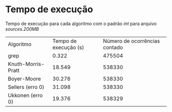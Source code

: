 * Tempo de execução
Tempo de execução para cada algoritmo com o padrão /int/ para arquivo /sources.200MB/

| Algoritmo          | Tempo de execução (s) | Número de ocorrências contado |
| grep               |                 0.322 |                        475504 |
| Knuth-Morris-Pratt |                18.549 |                        538330 |
| Boyer-Moore        |                30.276 |                        538330 |
| Sellers (erro 0)   |                31.098 |                        538330 |
| Ukkonen (erro 0)   |                19.376 |                        538329 |
